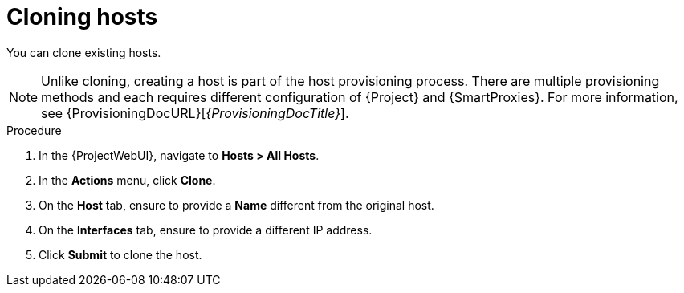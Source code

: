 :_mod-docs-content-type: PROCEDURE

[id="Cloning_Hosts_{context}"]
= Cloning hosts

[role="_abstract"]
You can clone existing hosts.

[NOTE]
====
Unlike cloning, creating a host is part of the host provisioning process.
There are multiple provisioning methods and each requires different configuration of {Project} and {SmartProxies}.
For more information, see {ProvisioningDocURL}[_{ProvisioningDocTitle}_].
====

.Procedure
. In the {ProjectWebUI}, navigate to *Hosts > All Hosts*.
. In the *Actions* menu, click *Clone*.
. On the *Host* tab, ensure to provide a *Name* different from the original host.
. On the *Interfaces* tab, ensure to provide a different IP address.
. Click *Submit* to clone the host.
